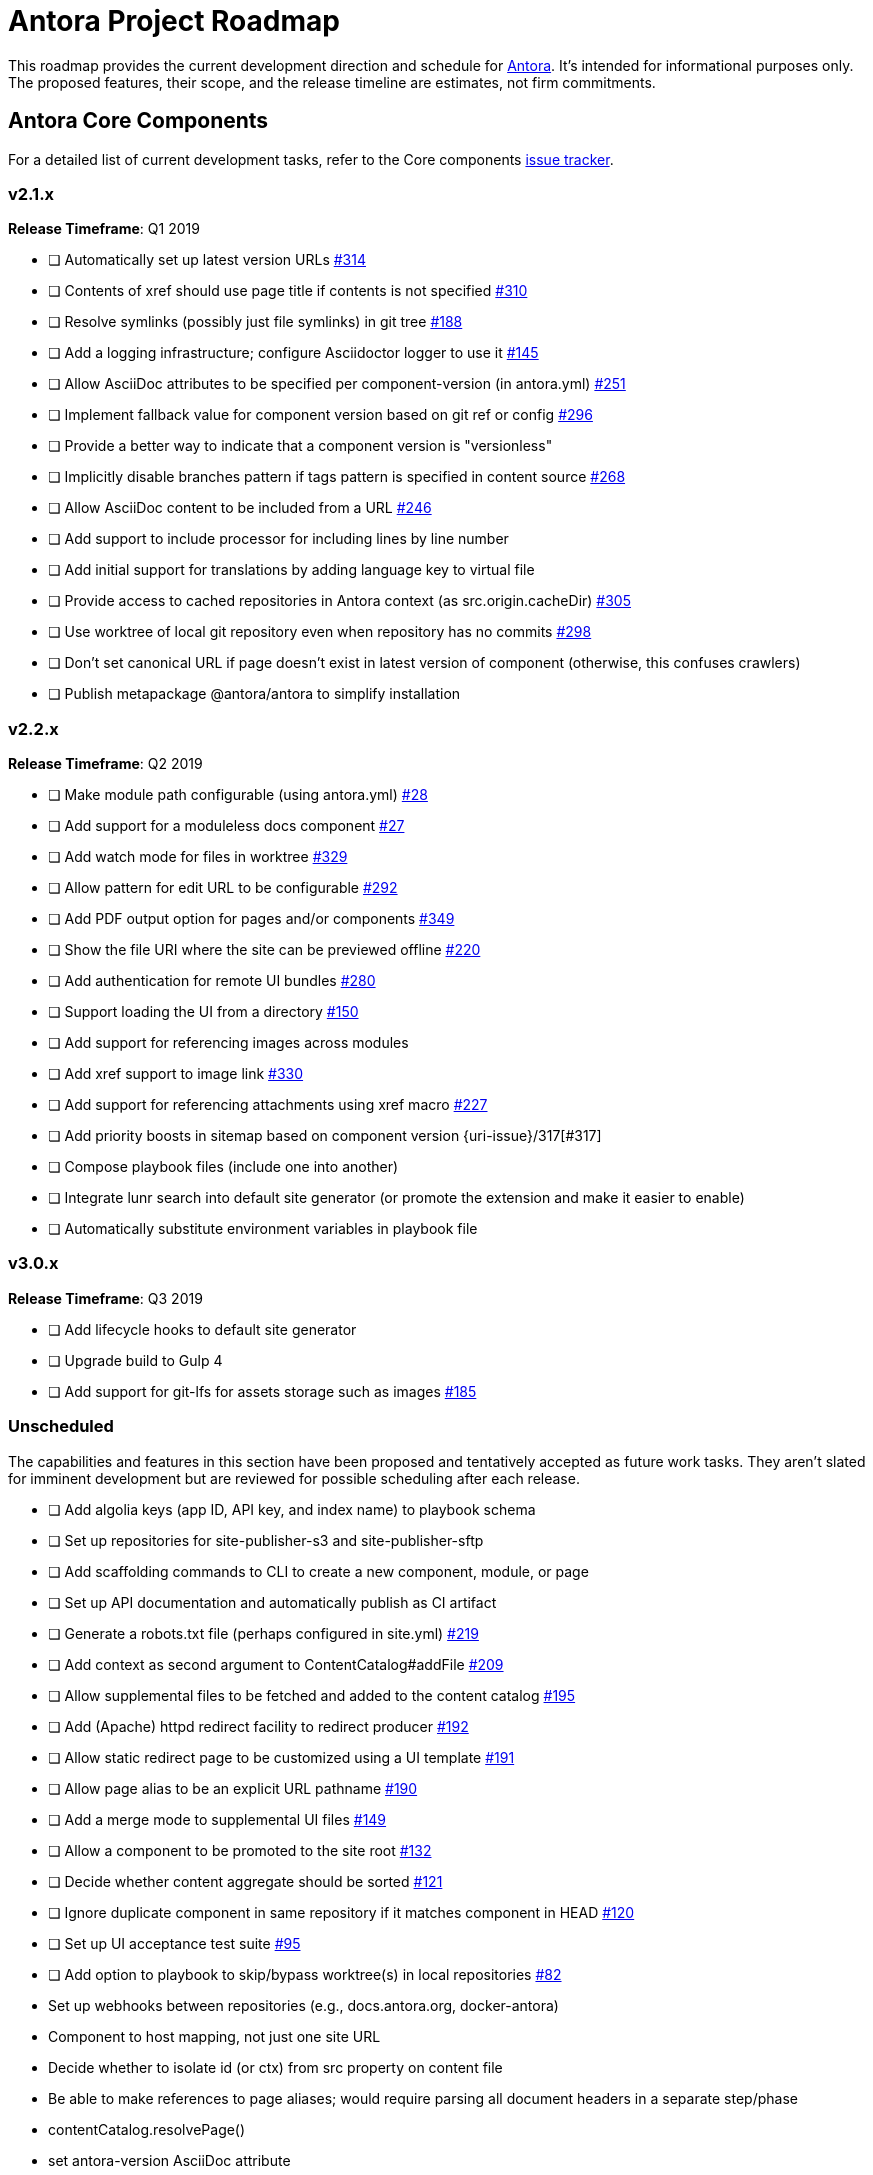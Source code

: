 = Antora Project Roadmap
// Settings:
ifdef::env-browser[]
:toc-title: Contents
:toclevels: 3
:toc:
endif::[]
// Project URIs:
:uri-home: https://antora.org
:uri-org: https://gitlab.com/antora
:uri-repo: {uri-org}/antora
:uri-issues: {uri-repo}/issues
:uri-milestones: {uri-repo}/milestones
:uri-changelog: {uri-repo}/blob/master/CHANGELOG.adoc
:uri-demo-issues: https://gitlab.com/groups/antora/demo/-/issues
:uri-docs-site-issues: {uri-org}/docs.antora.org/issues
:uri-ui-repo: {uri-org}/antora-ui-default
:uri-ui-issues: {uri-ui-repo}/issues

This roadmap provides the current development direction and schedule for {uri-home}[Antora].
It's intended for informational purposes only.
The proposed features, their scope, and the release timeline are estimates, not firm commitments.

== Antora Core Components

For a detailed list of current development tasks, refer to the Core components {uri-issues}[issue tracker].

=== v2.1.x

*Release Timeframe*: Q1 2019

* [ ] Automatically set up latest version URLs {uri-issues}/314[#314]
* [ ] Contents of xref should use page title if contents is not specified {uri-issues}/310[#310]
* [ ] Resolve symlinks (possibly just file symlinks) in git tree {uri-issues}/188[#188]
* [ ] Add a logging infrastructure; configure Asciidoctor logger to use it {uri-issues}/145[#145]
* [ ] Allow AsciiDoc attributes to be specified per component-version (in antora.yml) {uri-issues}/251[#251]
* [ ] Implement fallback value for component version based on git ref or config {uri-issues}/296[#296]
* [ ] Provide a better way to indicate that a component version is "versionless"
* [ ] Implicitly disable branches pattern if tags pattern is specified in content source {uri-issues}/268[#268]
* [ ] Allow AsciiDoc content to be included from a URL {uri-issues}/246[#246]
* [ ] Add support to include processor for including lines by line number
* [ ] Add initial support for translations by adding language key to virtual file
* [ ] Provide access to cached repositories in Antora context (as src.origin.cacheDir) {uri-issues}/305[#305]
* [ ] Use worktree of local git repository even when repository has no commits {uri-issues}/298[#298]
* [ ] Don't set canonical URL if page doesn't exist in latest version of component (otherwise, this confuses crawlers)
* [ ] Publish metapackage @antora/antora to simplify installation

=== v2.2.x

*Release Timeframe*: Q2 2019

* [ ] Make module path configurable (using antora.yml) {uri-issues}/28[#28]
* [ ] Add support for a moduleless docs component {uri-issues}/27[#27]
* [ ] Add watch mode for files in worktree {uri-issues}/329[#329]
* [ ] Allow pattern for edit URL to be configurable {uri-issues}/292[#292]
* [ ] Add PDF output option for pages and/or components {uri-issues}/349[#349]
* [ ] Show the file URI where the site can be previewed offline {uri-issues}/220[#220]
* [ ] Add authentication for remote UI bundles {uri-issues}/280[#280]
* [ ] Support loading the UI from a directory {uri-issues}/150[#150]
* [ ] Add support for referencing images across modules
* [ ] Add xref support to image link {uri-issues}/330[#330]
* [ ] Add support for referencing attachments using xref macro {uri-issues}/227[#227]
* [ ] Add priority boosts in sitemap based on component version {uri-issue}/317[#317]
* [ ] Compose playbook files (include one into another)
* [ ] Integrate lunr search into default site generator (or promote the extension and make it easier to enable)
* [ ] Automatically substitute environment variables in playbook file
//* allow a group to be defined in antora.yml
//* make all metadata from antora.yml available to model
//* allow static files in UI to be decorated with page template / access UI model

=== v3.0.x

*Release Timeframe*: Q3 2019

* [ ] Add lifecycle hooks to default site generator
* [ ] Upgrade build to Gulp 4
* [ ] Add support for git-lfs for assets storage such as images {uri-issues}/185[#185]

=== Unscheduled

The capabilities and features in this section have been proposed and tentatively accepted as future work tasks.
They aren't slated for imminent development but are reviewed for possible scheduling after each release.

* [ ] Add algolia keys (app ID, API key, and index name) to playbook schema
* [ ] Set up repositories for site-publisher-s3 and site-publisher-sftp
* [ ] Add scaffolding commands to CLI to create a new component, module, or page
* [ ] Set up API documentation and automatically publish as CI artifact
* [ ] Generate a robots.txt file (perhaps configured in site.yml) {uri-issues}/219[#219]
* [ ] Add context as second argument to ContentCatalog#addFile {uri-issues}/209[#209]
* [ ] Allow supplemental files to be fetched and added to the content catalog {uri-issues}/195[#195]
* [ ] Add (Apache) httpd redirect facility to redirect producer {uri-issues}/192[#192]
* [ ] Allow static redirect page to be customized using a UI template {uri-issues}/191[#191]
* [ ] Allow page alias to be an explicit URL pathname {uri-issues}/190[#190]
* [ ] Add a merge mode to supplemental UI files {uri-issues}/149[#149]
* [ ] Allow a component to be promoted to the site root {uri-issues}/132[#132]
* [ ] Decide whether content aggregate should be sorted {uri-issues}/121[#121]
* [ ] Ignore duplicate component in same repository if it matches component in HEAD {uri-issues}/120[#120]
* [ ] Set up UI acceptance test suite {uri-issues}/95[#95]
* [ ] Add option to playbook to skip/bypass worktree(s) in local repositories {uri-issues}/82[#82]
* Set up webhooks between repositories (e.g., docs.antora.org, docker-antora)
* Component to host mapping, not just one site URL
* Decide whether to isolate id (or ctx) from src property on content file
* Be able to make references to page aliases; would require parsing all document headers in a separate step/phase
//whiteboard
* contentCatalog.resolvePage()
//whiteboard
* set antora-version AsciiDoc attribute
* Separate site publisher from providers
* Evaluate new strategies for interpreting equations (e.g., build-time conversion to SVG)

.Discussions
* Properly store generated PlantUML images directly in Antora content folder instead of output directory (Requirements: {uri-issues}/189[#189])

== Antora Documentation, Demo, & Docs Site

For current Antora documentation tasks, see the Core components {uri-issues}[issue tracker].

For current demo tasks, see the Demo materials {uri-demo-issues}[issue tracker].

For current docs.antora.org tasks, see the site {uri-docs-site-issues}[issue tracker].

=== Unscheduled

* [ ] Set up a What's New? in the Docs {uri-issues}/366[#366]
* [ ] Create dedicated UI project and bundle for docs.antora.org instead of using supplemental UI
* [ ] Set up a roadmap page for Core components in the docs {uri-issues}/223[#223]
* [ ] Document the `page-` attributes {uri-issues}/177[#177]
* [ ] Explain how to create a partial page {uri-issues}/176[#176]
* [ ] Document sitemap features {uri-issues}/168[#168]
* [ ] Improve custom publish provider documentation {uri-issues}/164[#164]
* [ ] Document how to create user-defined page attributes
* [ ] Document redirect features
* [ ] Document stem functionality with common UI integration scenarios
* [ ] Document how to add MathJax integration to the UI
* [ ] Document how to integrate external Javascript files with the UI
* [ ] Document maintenance and bug fix priority policies on antora.org
* [ ] Document release schedule on project site
* [ ] Document list of environment variables as page (or as appropriate) in CLI module
* [ ] Make Get Antora a category landing page
* [ ] Create community participation guidelines
* [ ] Add changelog system to Docs
* [ ] Add contributing guide to Docs
* [ ] Remove most documentation-type content from README and replace with links to the appropriate Docs pages
// https://gitlab.com/antora/antora/issues/206#note_63768866
* [ ] Partition the CLI options into two tables, general options and generate options

== Antora Default UI

For a detailed list of current development tasks, refer to the UI {uri-ui-issues}[issue tracker].

=== v1.0.0

*Release Timeframe*: Q1 2019

* [ ] Split off base UI from default UI; make default UI configurable from playbook
* [ ] Add client-side search (algolia docsearch) {uri-ui-issues}/44[#44]
* [ ] Cut stable release of default UI
* [ ] Support sample content for preview pages written in AsciiDoc
* [ ] Upgrade preview site sample content {uri-ui-issues}/20[#20]
//* [ ] IE 11 fixes

=== Unscheduled

* [ ] Create task list SVGs {uri-ui-issues}/31[#31]
* [ ] Enable unordered list marker styles {uri-ui-issues}/26[#26]
* [ ] Extract all colors into CSS variables {uri-ui-issues}/18[#18]
* [ ] Upgrade build to Gulp 4
* [ ] Allow SVGs to be embedded directly into Handlebars template
//* [ ] Improve SVG options stability

== Completed Releases

See the {uri-changelog}[CHANGELOG] for a summary of notable features, functionality, and bug fixes that have already been released.
